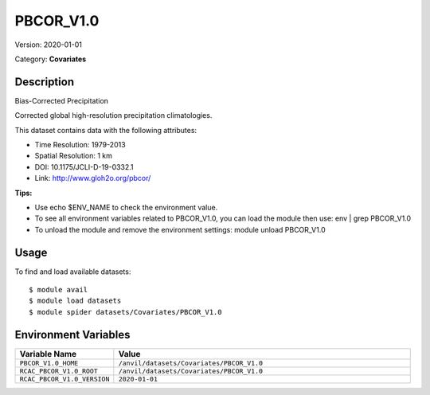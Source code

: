 ==========
PBCOR_V1.0
==========

Version: 2020-01-01

Category: **Covariates**

Description
-----------

Bias-Corrected Precipitation

Corrected global high-resolution precipitation climatologies.

This dataset contains data with the following attributes:

* Time Resolution: 1979-2013

* Spatial Resolution: 1 km

* DOI: 10.1175/JCLI-D-19-0332.1

* Link: http://www.gloh2o.org/pbcor/

**Tips:**

* Use echo $ENV_NAME to check the environment value.

* To see all environment variables related to PBCOR_V1.0, you can load the module then use: env | grep PBCOR_V1.0

* To unload the module and remove the environment settings: module unload PBCOR_V1.0

Usage
-----

To find and load available datasets::

    $ module avail
    $ module load datasets
    $ module spider datasets/Covariates/PBCOR_V1.0

Environment Variables
-------------------

.. list-table::
   :header-rows: 1
   :widths: 25 75

   * - **Variable Name**
     - **Value**
   * - ``PBCOR_V1.0_HOME``
     - ``/anvil/datasets/Covariates/PBCOR_V1.0``
   * - ``RCAC_PBCOR_V1.0_ROOT``
     - ``/anvil/datasets/Covariates/PBCOR_V1.0``
   * - ``RCAC_PBCOR_V1.0_VERSION``
     - ``2020-01-01``
